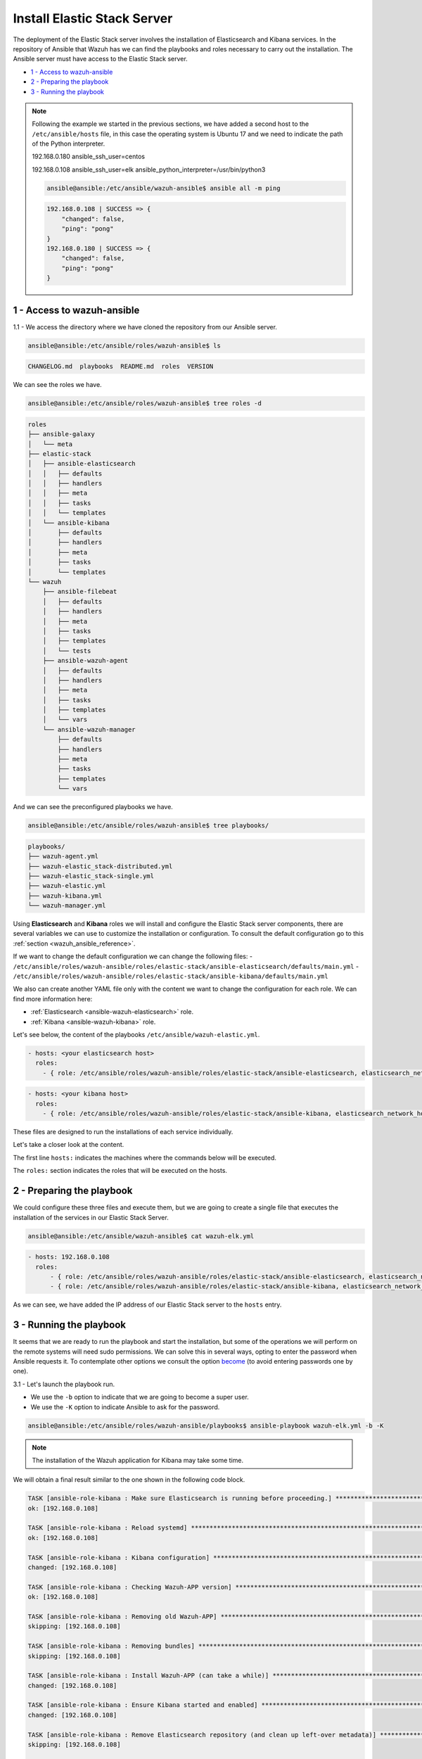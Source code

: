 .. Copyright (C) 2019 Wazuh, Inc.

.. _wazuh_ansible_elk_server:

Install Elastic Stack Server
============================

The deployment of the Elastic Stack server involves the installation of Elasticsearch and Kibana services. In the repository of Ansible that Wazuh has we can find the playbooks and roles necessary to carry out the installation. The Ansible server must have access to the Elastic Stack server.

- `1 - Access to wazuh-ansible`_
- `2 - Preparing the playbook`_
- `3 - Running the playbook`_

.. note::

	Following the example we started in the previous sections, we have added a second host to the ``/etc/ansible/hosts`` file, in this case the operating system is Ubuntu 17 and we need to indicate the path of the Python interpreter.


	192.168.0.180 ansible_ssh_user=centos

	192.168.0.108 ansible_ssh_user=elk      ansible_python_interpreter=/usr/bin/python3

	.. code-block:: console

		ansible@ansible:/etc/ansible/wazuh-ansible$ ansible all -m ping

	.. code-block:: none
		:class: output

		192.168.0.108 | SUCCESS => {
		    "changed": false,
		    "ping": "pong"
		}
		192.168.0.180 | SUCCESS => {
		    "changed": false,
		    "ping": "pong"
		}


1 - Access to wazuh-ansible
---------------------------

1.1 - We access the directory where we have cloned the repository from our Ansible server.

.. code-block:: console

	ansible@ansible:/etc/ansible/roles/wazuh-ansible$ ls

.. code-block:: none
	:class: output

	CHANGELOG.md  playbooks  README.md  roles  VERSION

We can see the roles we have.

.. code-block:: console

	ansible@ansible:/etc/ansible/roles/wazuh-ansible$ tree roles -d

.. code-block:: none
	:class: output

	roles
	├── ansible-galaxy
	│   └── meta
	├── elastic-stack
	│   ├── ansible-elasticsearch
	│   │   ├── defaults
	│   │   ├── handlers
	│   │   ├── meta
	│   │   ├── tasks
	│   │   └── templates
	│   └── ansible-kibana
	│       ├── defaults
	│       ├── handlers
	│       ├── meta
	│       ├── tasks
	│       └── templates
	└── wazuh
	    ├── ansible-filebeat
	    │   ├── defaults
	    │   ├── handlers
	    │   ├── meta
	    │   ├── tasks
	    │   ├── templates
	    │   └── tests
	    ├── ansible-wazuh-agent
	    │   ├── defaults
	    │   ├── handlers
	    │   ├── meta
	    │   ├── tasks
	    │   ├── templates
	    │   └── vars
	    └── ansible-wazuh-manager
	        ├── defaults
	        ├── handlers
	        ├── meta
	        ├── tasks
	        ├── templates
	        └── vars

And we can see the preconfigured playbooks we have.

.. code-block:: console

	ansible@ansible:/etc/ansible/roles/wazuh-ansible$ tree playbooks/

.. code-block:: none
	:class: output

	playbooks/
	├── wazuh-agent.yml
	├── wazuh-elastic_stack-distributed.yml
	├── wazuh-elastic_stack-single.yml
	├── wazuh-elastic.yml
	├── wazuh-kibana.yml
	└── wazuh-manager.yml

Using **Elasticsearch** and **Kibana** roles we will install and configure the Elastic Stack server components, there are several variables we can use to customize the installation or configuration. To consult the default configuration go to this :ref:`section <wazuh_ansible_reference>`.

If we want to change the default configuration we can change the following files:
- ``/etc/ansible/roles/wazuh-ansible/roles/elastic-stack/ansible-elasticsearch/defaults/main.yml``
- ``/etc/ansible/roles/wazuh-ansible/roles/elastic-stack/ansible-kibana/defaults/main.yml``

We also can create another YAML file only with the content we want to change the configuration for each role. We can find more information here:

- :ref:`Elasticsearch <ansible-wazuh-elasticsearch>` role.
- :ref:`Kibana <ansible-wazuh-kibana>` role.


Let's see below, the content of the playbooks ``/etc/ansible/wazuh-elastic.yml``.


.. code-block:: yaml

	- hosts: <your elasticsearch host>
	  roles:
	    - { role: /etc/ansible/roles/wazuh-ansible/roles/elastic-stack/ansible-elasticsearch, elasticsearch_network_host: 'your elasticsearch IP' }

.. code-block:: yaml

	- hosts: <your kibana host>
	  roles:
	    - { role: /etc/ansible/roles/wazuh-ansible/roles/elastic-stack/ansible-kibana, elasticsearch_network_host: 'your elasticsearch IP' }

These files are designed to run the installations of each service individually.

Let's take a closer look at the content.

The first line ``hosts:`` indicates the machines where the commands below will be executed.

The ``roles:`` section indicates the roles that will be executed on the hosts.


2 - Preparing the playbook
--------------------------

We could configure these three files and execute them, but we are going to create a single file that executes the installation of the services in our Elastic Stack Server.

.. code-block:: console

	ansible@ansible:/etc/ansible/wazuh-ansible$ cat wazuh-elk.yml

.. code-block:: yaml
	:class: output

	- hosts: 192.168.0.108
	  roles:
	      - { role: /etc/ansible/roles/wazuh-ansible/roles/elastic-stack/ansible-elasticsearch, elasticsearch_network_host: 'localhost' }
	      - { role: /etc/ansible/roles/wazuh-ansible/roles/elastic-stack/ansible-kibana, elasticsearch_network_host: 'localhost' }

As we can see, we have added the IP address of our Elastic Stack server to the ``hosts`` entry.


3 - Running the playbook
------------------------

It seems that we are ready to run the playbook and start the installation, but some of the operations we will perform on the remote systems will need sudo permissions. We can solve this in several ways, opting to enter the password when Ansible requests it. To contemplate other options we consult the option `become <https://docs.ansible.com/ansible/latest/user_guide/become.html#id1>`_ (to avoid entering passwords one by one).

3.1 - Let's launch the playbook run.

- We use the ``-b`` option to indicate that we are going to become a super user.
- We use the ``-K`` option to indicate Ansible to ask for the password.

.. code-block:: console

	ansible@ansible:/etc/ansible/roles/wazuh-ansible/playbooks$ ansible-playbook wazuh-elk.yml -b -K

.. note::

	The installation of the Wazuh application for Kibana may take some time.


We will obtain a final result similar to the one shown in the following code block.


.. code-block:: none
	:class: output

	TASK [ansible-role-kibana : Make sure Elasticsearch is running before proceeding.] ************************************************************************
	ok: [192.168.0.108]

	TASK [ansible-role-kibana : Reload systemd] ***************************************************************************************************************
	ok: [192.168.0.108]

	TASK [ansible-role-kibana : Kibana configuration] *********************************************************************************************************
	changed: [192.168.0.108]

	TASK [ansible-role-kibana : Checking Wazuh-APP version] ***************************************************************************************************
	ok: [192.168.0.108]

	TASK [ansible-role-kibana : Removing old Wazuh-APP] *******************************************************************************************************
	skipping: [192.168.0.108]

	TASK [ansible-role-kibana : Removing bundles] *************************************************************************************************************
	skipping: [192.168.0.108]

	TASK [ansible-role-kibana : Install Wazuh-APP (can take a while)] *****************************************************************************************
	changed: [192.168.0.108]

	TASK [ansible-role-kibana : Ensure Kibana started and enabled] ********************************************************************************************
	changed: [192.168.0.108]

	TASK [ansible-role-kibana : Remove Elasticsearch repository (and clean up left-over metadata)] ************************************************************
	skipping: [192.168.0.108]

	TASK [ansible-role-kibana : Debian/Ubuntu | Removing Elasticsearch repository] ****************************************************************************
	ok: [192.168.0.108]

	RUNNING HANDLER [ansible-role-elasticsearch : restart elasticsearch] **************************************************************************************
	changed: [192.168.0.108]

	RUNNING HANDLER [ansible-role-kibana : restart kibana] ****************************************************************************************************
	changed: [192.168.0.108]

	PLAY RECAP ************************************************************************************************************************************************
	192.168.0.108              : ok=43   changed=23   unreachable=0    failed=0

	ansible@ansible:/etc/ansible/wazuh-ansible$


We can check the status of our new services in our Elastic Stack server.

- Elasticsearch.

.. code-block:: console

	root@elk:/home/elk# systemctl status elasticsearch.service

.. code-block:: none
	:class: output

	● elasticsearch.service - Elasticsearch
	   Loaded: loaded (/usr/lib/systemd/system/elasticsearch.service; enabled; vendor preset: enabled)
	  Drop-In: /etc/systemd/system/elasticsearch.service.d
	           └─elasticsearch.conf
	   Active: active (running) since Thu 2018-09-13 16:51:59 CEST; 5min ago

- Kibana

.. code-block:: console

	root@elk:/home/elk# systemctl status kibana.service

.. code-block:: none
	:class: output

	● kibana.service - Kibana
	   Loaded: loaded (/etc/systemd/system/kibana.service; enabled; vendor preset: enabled)
	   Active: active (running) since Thu 2018-09-13 16:53:32 CEST; 4min 58s ago

Once the Wazuh API is registered we can access it through our Kibana portal.

.. thumbnail:: ../../images/ansible/ansible-elk.png
    :align: center
    :width: 100%
